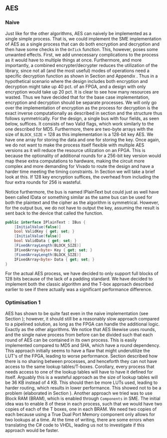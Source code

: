 ** AES

*** Naive
:PROPERTIES:
:UNNUMBERED: nil
:CUSTOM_ID: AESnaive
:END:
Just like for the other algorithms, AES can naively be implemented as a single simple process. That is, we could implement the SME implementation of AES as a single process that can do both encryption and decryption and then have some checks in the ~OnTick~ function. This, however, poses some unwanted effects. First, we add unnecessary complications to the process as it would have to multiple things at once. Furthermore, and more importantly, a combined encrypter/decrypter reduces the utilization of the library, since not all (and the most useful) modes of operations need a specific decryption function as shown in Section \ref{sec:cipher} and Appendix \ref{MODES}. Thus in a hypothetical scenario where the design includes both encryption and decryption might take up 40 pct. of an FPGA, and a design with only encryption would take up 20 pct. It is clear to see how many resources are wasted. Thus we have decided that for the base case implementation, encryption and decryption should be separate processes. We will only go over the implementation of encryption as the process for decryption is the exact inverse computationally as described in section \ref{AESalg} and the structure thus follows symmetrically. For the design, a single bus with four fields, as seen below, suffices. It consists of two Valid flags, which work similarly to the one described for MD5.
Furthermore, there are two-byte arrays with the size of ~BLOCK_SIZE~ = 128 as this implementation is a 128-bit key AES. We have one array for storing the data and one for storing the key. Once again, we do not want to make the process itself flexible with multiple AES versions as it will reduce the resource utilization on an FPGA. This is because the optionality of additional rounds for a 256-bit key version would map these extra computations to hardware, making the circuit more complex and more demanding for Vivado to route the design and have a harder time meeting the timing constraints. In Section \ref{sec:AESperformance} we will take a brief look at this. If 128 key encryption suffices, the overhead from including the four extra rounds for 256 is wasteful.

Notice furthermore, the bus is named IPlainText but could just as well have been called IData or something similar as the same bus can be used for both the plaintext and the cipher as the algorithm is symmetrical. However, for the output bus, we do not have to output the key, assuming the result is sent back to the device that called the function.

#+ATTR_LATEX: :options frame=single
#+BEGIN_SRC csharp
    public interface IPlainText : IBus {
        [InitialValue(false)]
        bool ValidKey { get; set; }
        [InitialValue(false)]
        bool ValidData { get; set; }
        [FixedArrayLength(BLOCK_SIZE)]
        IFixedArray<byte> Key { get; set; }
        [FixedArrayLength(BLOCK_SIZE)]
        IFixedArray<byte> Data { get; set; }
    }
#+END_SRC
For the actual AES process, we have decided to only support full blocks of 128 bits because of the lack of a padding standard. We have decided to implement both the classic algorithm and the T-box approach described earlier to see if there actually was a significant performance difference.

*** Optimisation 1
:PROPERTIES:
:UNNUMBERED: nil
:CUSTOM_ID: AESopt
:END:
AES has shown to be quite fast even in the naive implementation (see Section \ref{sec:AESperformance}); however, it should still be a reasonably slow approach compared to a pipelined solution, as long as the FPGA can handle the additional logic. Exactly as the other algorithms. We notice that AES likewise uses rounds, and the single naive process from before can be divided such that each round of AES can be contained in its own process. This is easily implemented compared to MD5 and SHA, which have a round dependency. This approach initially seems to have a flaw that might underutilize the LUT's of the FPGA, leading to worse performance. Section \ref{sec:SME} described how there is no sharing between processes, and henceforth they can not have access to the same lookup tables/T-boxes. Corollary, every process that needs access to one of the lookup tables will have to have it defined for itself. Arguably this is a wasteful approach as the size of lookup tables will be 36 KB instead of 4 KB. This should then be more LUTs used, leading to harder routing, which results in lower performance. This showed not to be a problem (elaborated in Section \ref{sec:AESperformance}). Another approach we tried was to use Block RAM (BRAM), which is enabled through ~Components~ in SME. The initial idea was to enable 8 of these in each process, such that we would have two copies of each of the T boxes, one in each BRAM. We need two copies of each because using a True Dual Port Memory component only allows for two lookups at a time. At the time of writing, there are some errors when translating the C# code to VHDL, leading us not to investigate if this approach would be faster.
